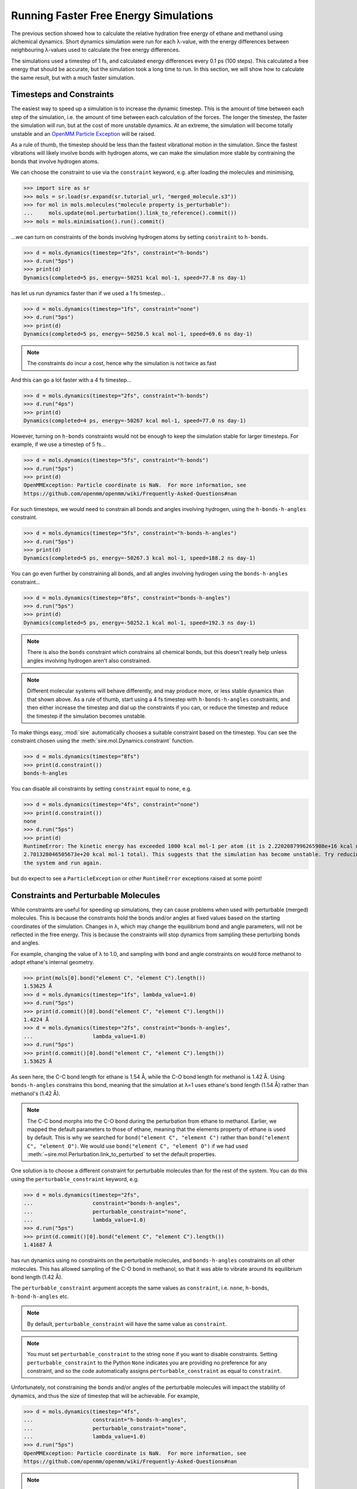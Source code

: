 ======================================
Running Faster Free Energy Simulations
======================================

The previous section showed how to calculate the relative hydration free
energy of ethane and methanol using alchemical dynamics. Short dynamics
simulation were run for each λ-value, with the energy differences
between neighbouring λ-values used to calculate the free energy differences.

The simulations used a timestep of 1 fs, and calculated energy differences
every 0.1 ps (100 steps). This calculated a free energy that should be
accurate, but the simulation took a long time to run. In this section, we
will show how to calculate the same result, but with a much faster
simulation.

Timesteps and Constraints
-------------------------

The easiest way to speed up a simulation is to increase the dynamic
timestep. This is the amount of time between each step of the simulation,
i.e. the amount of time between each calculation of the forces. The longer
the timestep, the faster the simulation will run, but at the cost of
more unstable dynamics. At an extreme, the simulation will become
totally unstable and an
`OpenMM Particle Exception <https://github.com/openmm/openmm/wiki/Frequently-Asked-Questions#nan>`__
will be raised.

As a rule of thumb, the timestep should be less than the fastest vibrational
motion in the simulation. Since the fastest vibrations will likely involve
bonds with hydrogen atoms, we can make the simulation more stable by
contraining the bonds that involve hydrogen atoms.

We can choose the constraint to use via the ``constraint`` keyword, e.g.
after loading the molecules and minimising,

>>> import sire as sr
>>> mols = sr.load(sr.expand(sr.tutorial_url, "merged_molecule.s3"))
>>> for mol in mols.molecules("molecule property is_perturbable"):
...     mols.update(mol.perturbation().link_to_reference().commit())
>>> mols = mols.minimisation().run().commit()

...we can turn on constraints of the bonds involving hydrogen atoms by
setting ``constraint`` to ``h-bonds``.

>>> d = mols.dynamics(timestep="2fs", constraint="h-bonds")
>>> d.run("5ps")
>>> print(d)
Dynamics(completed=5 ps, energy=-50251 kcal mol-1, speed=77.8 ns day-1)

has let us run dynamics faster than if we used a 1 fs timestep...

>>> d = mols.dynamics(timestep="1fs", constraint="none")
>>> d.run("5ps")
>>> print(d)
Dynamics(completed=5 ps, energy=-50250.5 kcal mol-1, speed=69.6 ns day-1)

.. note::

   The constraints do incur a cost, hence why the simulation is not
   twice as fast

And this can go a lot faster with a 4 fs timestep...

>>> d = mols.dynamics(timestep="2fs", constraint="h-bonds")
>>> d.run("4ps")
>>> print(d)
Dynamics(completed=4 ps, energy=-50267 kcal mol-1, speed=77.0 ns day-1)

However, turning on ``h-bonds`` constraints would not be enough to keep the
simulation stable for larger timesteps. For example, if we use a timestep
of 5 fs...

>>> d = mols.dynamics(timestep="5fs", constraint="h-bonds")
>>> d.run("5ps")
>>> print(d)
OpenMMException: Particle coordinate is NaN.  For more information, see
https://github.com/openmm/openmm/wiki/Frequently-Asked-Questions#nan

For such timesteps, we would need to constrain all bonds and angles
involving hydrogen, using the ``h-bonds-h-angles`` constraint.

>>> d = mols.dynamics(timestep="5fs", constraint="h-bonds-h-angles")
>>> d.run("5ps")
>>> print(d)
Dynamics(completed=5 ps, energy=-50267.3 kcal mol-1, speed=188.2 ns day-1)

You can go even further by constraining all bonds, and all angles involving
hydrogen using the ``bonds-h-angles`` constraint...

>>> d = mols.dynamics(timestep="8fs", constraint="bonds-h-angles")
>>> d.run("5ps")
>>> print(d)
Dynamics(completed=5 ps, energy=-50252.1 kcal mol-1, speed=192.3 ns day-1)

.. note::

   There is also the ``bonds`` constraint which constrains
   all chemical bonds, but this doesn't really help unless
   angles involving hydrogen aren't also constrained.

.. note::

   Different molecular systems will behave differently, and may produce
   more, or less stable dynamics than that shown above. As a rule of thumb,
   start using a 4 fs timestep with ``h-bonds-h-angles`` constraints, and
   then either increase the timestep and dial up the constraints if you can,
   or reduce the timestep and reduce the timestep if the simulation becomes
   unstable.

To make things easy, :mod:`sire` automatically chooses a suitable constraint
based on the timestep. You can see the constraint chosen using the
:meth:`sire.mol.Dynamics.constraint` function.

>>> d = mols.dynamics(timestep="8fs")
>>> print(d.constraint())
bonds-h-angles

You can disable all constraints by setting ``constraint`` equal to ``none``,
e.g.

>>> d = mols.dynamics(timestep="4fs", constraint="none")
>>> print(d.constraint())
none
>>> d.run("5ps")
>>> print(d)
RuntimeError: The kinetic energy has exceeded 1000 kcal mol-1 per atom (it is 2.2202087996265908e+16 kcal mol-1 atom-1, and
2.701328046505673e+20 kcal mol-1 total). This suggests that the simulation has become unstable. Try reducing the timestep and/or minimising
the system and run again.

but do expect to see a ``ParticleException`` or other ``RuntimeError``
exceptions raised at some point!

Constraints and Perturbable Molecules
-------------------------------------

While constraints are useful for speeding up simulations, they can cause
problems when used with perturbable (merged) molecules. This is because the
constraints hold the bonds and/or angles at fixed values based on the
starting coordinates of the simulation. Changes in λ, which may change the
equilibrium bond and angle parameters, will not be reflected in the
free energy. This is because the constraints will stop dynamics from sampling
these perturbing bonds and angles.

For example, changing the value of λ to 1.0, and sampling with bond and angle
constraints on would force methanol to adopt ethane's internal geometry.

>>> print(mols[0].bond("element C", "element C").length())
1.53625 Å
>>> d = mols.dynamics(timestep="1fs", lambda_value=1.0)
>>> d.run("5ps")
>>> print(d.commit()[0].bond("element C", "element C").length())
1.4224 Å
>>> d = mols.dynamics(timestep="2fs", constraint="bonds-h-angles",
...                   lambda_value=1.0)
>>> d.run("5ps")
>>> print(d.commit()[0].bond("element C", "element C").length())
1.53625 Å

As seen here, the C-C bond length for ethane is 1.54 Å, while the C-O
bond length for methanol is 1.42 Å. Using ``bonds-h-angles`` constrains
this bond, meaning that the simulation at λ=1 uses ethane's bond length
(1.54 Å) rather than methanol's (1.42 Å).

.. note::

   The C-C bond morphs into the C-O bond during the perturbation from ethane
   to methanol. Earlier, we mapped the default parameters to those of
   ethane, meaning that the elements property of ethane is used by
   default. This is why we searched for ``bond("element C", "element C")``
   rather than ``bond("element C", "element O")``. We would use
   ``bond("element C", "element O")`` if we had used
   :meth:`~sire.mol.Perturbation.link_to_perturbed` to set the
   default properties.

One solution is to choose a different constraint for perturbable molecules
than for the rest of the system. You can do this using the
``perturbable_constraint`` keyword, e.g.

>>> d = mols.dynamics(timestep="2fs",
...                   constraint="bonds-h-angles",
...                   perturbable_constraint="none",
...                   lambda_value=1.0)
>>> d.run("5ps")
>>> print(d.commit()[0].bond("element C", "element C").length())
1.41687 Å

has run dynamics using no constraints on the perturbable molecules,
and ``bonds-h-angles`` constraints on all other molecules. This has
allowed sampling of the C-O bond in methanol, so that it was able to
vibrate around its equilibrium bond length (1.42 Å).

The ``perturbable_constraint`` argument accepts the same values as
``constraint``, i.e. ``none``, ``h-bonds``, ``h-bond-h-angles`` etc.

.. note::

   By default, ``perturbable_constraint`` will have the same value
   as ``constraint``.

.. note::

   You must set ``perturbable_constraint`` to the string ``none`` if you want
   to disable constraints. Setting ``perturbable_constraint`` to the Python
   ``None`` indicates you are providing no preference for any constraint,
   and so the code automatically assigns ``perturbable_constraint`` as
   equal to ``constraint``.

Unfortunately, not constraining the bonds and/or angles of the perturbable
molecules will impact the stability of dynamics, and thus the size of
timestep that will be achievable. For example,

>>> d = mols.dynamics(timestep="4fs",
...                   constraint="h-bonds-h-angles",
...                   perturbable_constraint="none",
...                   lambda_value=1.0)
>>> d.run("5ps")
OpenMMException: Particle coordinate is NaN.  For more information, see
https://github.com/openmm/openmm/wiki/Frequently-Asked-Questions#nan

.. note::

   You can still use constraints on perturbable molecules. Just be careful
   to minimise and then equilibrate the molecule(s) at the desired value
   of λ without using constraints, so that the perturbable bonds and angles
   have the right size for that value of λ. You can then run longer simulations
   with constraints applied, as they will use the bond / angle sizes
   measured from these starting coordinates as the constrained values.

Hydrogen Mass Repartitioning
----------------------------

Bonds involving hydrogen atoms vibrate quickly because vibrational frequency
is related to atomic mass - the lighter the atom, the faster it will
vibrate. We can reduce the frequency of these vibrations by increasing the
mass of the hydrogens. Fortunately, free energy is derived from the
potential energy of the molecules, which is independent of their mass.
So, we are free to magically move mass from heavy atoms such as carbon to
their bonded hydrogen atoms without affecting the free energy.

This method, called "hydrogen mass repartitioning", is implemented in
the :func:`sire.morph.repartition_hydrogen_masses` function. It takes a
molecule as argument, and returns that same molecule with its hydrogen
masses repartitioned.

>>> mol = mols.molecule("molecule property is_perturbable")
>>> repartitioned_mol = sr.morph.repartition_hydrogen_masses(mol)
>>> for atom0, atom1 in zip(mol.atoms(), repartitioned_mol.atoms()):
...    print(atom0, atom0.property("mass"), atom1.property("mass"))
Atom( C1:1    [  25.71,   24.94,   25.25] ) 12.01 g mol-1 2.938 g mol-1
Atom( C2:2    [  24.29,   25.06,   24.75] ) 12.01 g mol-1 2.938 g mol-1
Atom( H3:3    [  25.91,   23.89,   25.56] ) 1.008 g mol-1 4.032 g mol-1
Atom( H4:4    [  26.43,   25.22,   24.45] ) 1.008 g mol-1 4.032 g mol-1
Atom( H5:5    [  25.86,   25.61,   26.13] ) 1.008 g mol-1 4.032 g mol-1
Atom( H6:6    [  24.14,   24.39,   23.87] ) 1.008 g mol-1 4.032 g mol-1
Atom( H7:7    [  24.09,   26.11,   24.44] ) 1.008 g mol-1 4.032 g mol-1
Atom( H8:8    [  23.57,   24.78,   25.55] ) 1.008 g mol-1 4.032 g mol-1

The repartitioned molecule has the same mass as the original molecule, but
the hydrogens have been made heavier. The mass of the carbon atoms has been
reduced to compensate.

>>> print(mol.mass(), repartioned_mol.mass())
30.068 g mol-1 30.068 g mol-1

It is normal to only repartition the hydrogen masses of perturbable molecules.
This lets us use ``h-bond-h-angles`` constraints for all molecules, with
no constraints on the perturbable molecules. But, we don't need constraints
on the perturbable molecules because their hydrogens are heavier, and so the
vibrations of their atoms should be slower.

>>> mols.update(repartitioned_mol)
>>> d = mols.dynamics(timestep="4fs", constraint="h-bonds-h-angles")
>>> d.run("5ps")
>>> print(d)
Dynamics(completed=5 ps, energy=-50251.3 kcal mol-1, speed=151.8 ns day-1)

.. note::

   The ``h-bonds-h-angles`` constraint really applies to "light" atoms,
   i.e. atoms whose mass is less than 4 g mol-1. Hydrogen mass repartitioning
   makes the hydrogens of the perturbable molecule heavier, with a mass
   of at least 4 g mol-1. Thus they are not affected by the constraint.
   You can doubly-ensure this by also setting
   ``perturbable_constraint="none"``.

This has given us the best of both worlds - a fast simulation with a long
timestep, plus no constraints on the perturbable molecules.

Using this protocol, we can now recalculate the relative free energy of
ethane and methanol.

>>> for l in range(0, 105, 5):
...     # turn l into the lambda value by dividing by 100
...     lambda_value = l / 100.0
...     print(f"Simulating lambda={lambda_value:.2f}")
...     # minimise the system at this lambda value
...     min_mols = mols.minimisation(lambda_value=lambda_value).run().commit()
...     # create a dynamics object for the system
...     d = min_mols.dynamics(timestep="1fs", temperature="25oC",
...                           lambda_value=lambda_value,
...                           constraint="none")
...     # generate random velocities
...     d.randomise_velocities()
...     # equilibrate, not saving anything
...     d.run("2ps", save_frequency=0)
...     print("Equilibration complete")
...     print(d)
...     # get the values of lambda for neighbouring windows
...     lambda_windows = [lambda_value]
...     if lambda_value > 0:
...         lambda_windows.insert(0, (l-5)/100.0)
...     if lambda_value < 1:
...         lambda_windows.append((l+5)/100.0)
...     # run the dynamics, saving the energy every 0.1 ps
...     d.run("25ps", energy_frequency="0.1ps", frame_frequency=0,
...           lambda_windows=lambda_windows)
...     print("Dynamics complete")
...     print(d)
...     # stream the EnergyTable to a sire save stream object
...     sr.stream.save(d.commit().energy_trajectory(to_pandas=False),
...                    f"energy_fast_{lambda_value:.2f}.s3")

The simulation runs 50% faster than before, taking about 30 seconds per
λ-window.

We can now calculate the free energy using alchemlyb as before;

>>> from glob import glob
>>> dfs = []
>>> energy_files = glob("energy_fast_*.s3")
>>> energy_files.sort()
>>> for energy_file in energy_files:
...     dfs.append(sr.stream.load(energy_file).to_pandas(to_alchemlyb=True, temperature="25oC"))
>>> import pandas as pd
>>> df = pd.concat(dfs)
>>> from alchemlyb.estimators import BAR
>>> b = BAR()
>>> b.fit(df)
>>> print(b.delta_f_.loc[0.00, 1.00])
-3.200742699746068
